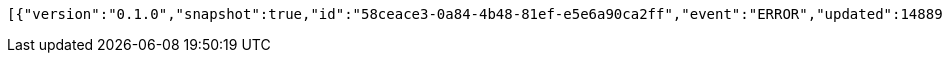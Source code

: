 [source,options="nowrap"]
----
[{"version":"0.1.0","snapshot":true,"id":"58ceace3-0a84-4b48-81ef-e5e6a90ca2ff","event":"ERROR","updated":1488906216165,"data":{"message":"An error message."}}]
----